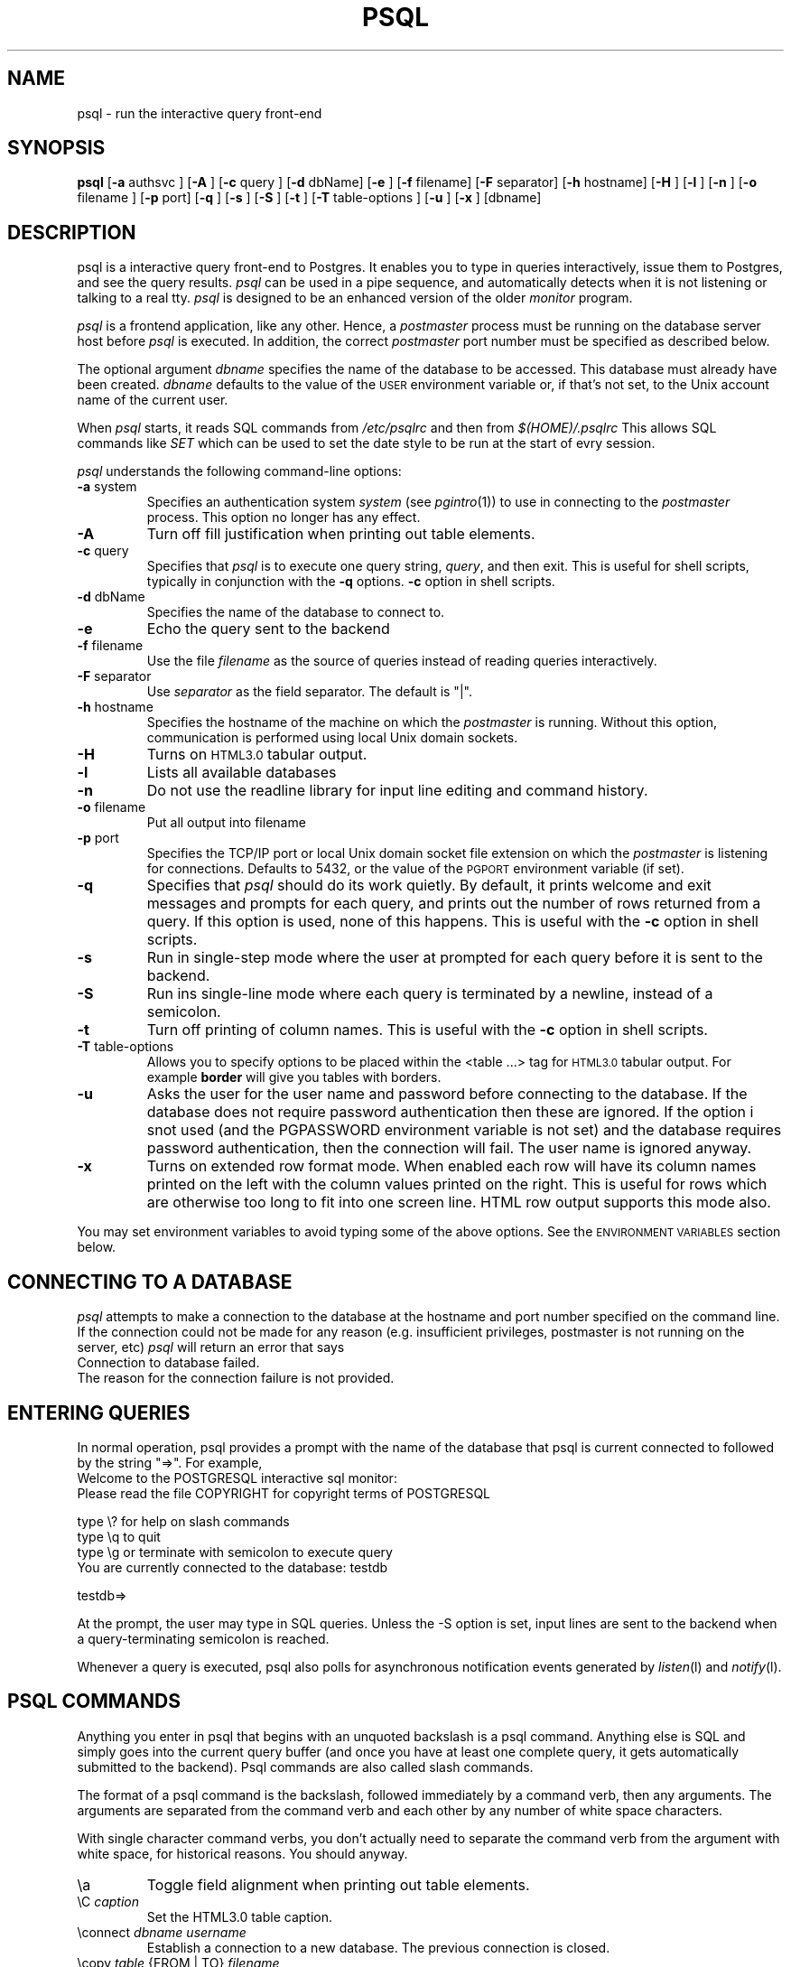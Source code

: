 .\" This is -*-nroff-*-
.\" XXX standard disclaimer belongs here....
.\" $Header: /cvsroot/pgsql/src/man/Attic/psql.1,v 1.24 1998/05/12 21:44:05 momjian Exp $
.TH PSQL UNIX 1/20/96 PostgreSQL PostgreSQL
.SH NAME
psql - run the interactive query front-end
.SH SYNOPSIS
.BR psql
[\c
.BR "-a"
authsvc
]
[\c
.BR "-A"
]
[\c
.BR "-c"
query
]
[\c
.BR "-d"
dbName]
[\c
.BR "-e"
]
[\c
.BR "-f"
filename]
[\c
.BR "-F"
separator]
[\c
.BR "-h"
hostname]
[\c
.BR "-H"
]
[\c
.BR "-l"
]
[\c
.BR "-n"
]
[\c
.BR "-o"
filename
]
[\c
.BR "-p"
port]
[\c
.BR "-q"
]
[\c
.BR "-s"
]
[\c
.BR "-S"
]
[\c
.BR "-t"
]
[\c
.BR "-T"
table-options
]
[\c
.BR "-u"
]
[\c
.BR "-x"
]
[dbname]
.in -5n
.SH DESCRIPTION
psql is a interactive query front-end to Postgres.  It enables you to
type in queries interactively, issue them to Postgres, and see the query
results.
.IR psql
can be used in a pipe sequence, and automatically detects when it
is not listening or talking to a real tty.
.IR psql
is designed to be an enhanced version of the older
.IR "monitor"
program.
.PP
.IR "psql"
is a frontend application, like any other.  Hence, a
.IR "postmaster"
process must be running on the database server host before
.IR "psql"
is executed.  In addition, the correct
.IR "postmaster"
port number must be specified
as described below.
.PP
The optional argument
.IR dbname
specifies the name of the database to be accessed.  This database must
already have been created.
.IR dbname
defaults to the value of the
.SM USER
environment variable or, if that's not set, to the Unix account name of the
current user.
.PP
When
.IR "psql"
starts, it reads SQL commands from
.IR "/etc/psqlrc"
and then from
.IR "$(HOME)/.psqlrc"
This allows SQL commands like
.IR SET
which can be used to set the date style to be run at the start of
evry session.
.PP
.IR "psql"
understands the following command-line options:
.TP
.BR "-a" " system"
Specifies an authentication system
.IR "system"
(see
.IR pgintro (1))
to use in connecting to the
.IR postmaster
process.  This option no longer has any effect.
.TP
.BR "-A"
Turn off fill justification when printing out table elements.
.TP
.BR "-c" " query"
Specifies that
.IR "psql"
is to execute one query string,
.IR "query" ,
and then exit.  This is useful for shell scripts, typically in
conjunction with the
.BR -q ""
options.
.BR -c
option in shell scripts.
.TP
.BR "-d" " dbName"
Specifies the name of the database to connect to.
.TP
.BR "-e" " "
Echo the query sent to the backend
.TP
.BR "-f" " filename"
Use the file
.IR "filename"
as the source of queries instead of reading queries interactively.
.TP
.BR "-F" " separator"
Use
.IR "separator"
as the field separator.
The default is "|".
.TP
.BR "-h" " hostname"
Specifies the hostname of the machine on which the
.IR postmaster
is running.
Without this option, communication is performed using
local Unix domain sockets.
.TP
.BR "-H"
Turns on
.SM HTML3.0
tabular output.
.TP
.BR "-l"
Lists all available databases
.TP
.BR "-n"
Do not use the readline library for input line editing and command history.
.TP
.BR "-o" " filename"
Put all output into filename
.TP
.BR "-p" " port"
Specifies the TCP/IP port or local Unix domain socket file
extension on which the
.IR postmaster
is listening for connections.  Defaults to 5432, or the value of the
.SM PGPORT
environment variable (if set).
.TP
.BR "-q"
Specifies that
.IR psql
should do its work quietly.  By default, it
prints welcome and exit messages and prompts for each query, and prints
out the number of rows returned from a query.
If this option is used, none of this happens. This is useful with the
.BR -c
option in shell scripts.
.TP
.BR "-s"
Run in single-step mode where the user at prompted for each query before
it is sent to the backend.
.TP
.BR "-S"
Run ins single-line mode where each query is terminated by a newline,
instead of a semicolon.
.TP
.BR "-t"
Turn off printing of column names.
This is useful with the
.BR -c
option in shell scripts.
.TP
.BR "-T" " table-options"
Allows you to specify options to be placed within the <table ...> tag
for
.SM HTML3.0
tabular output. For example
.BR border
will give you tables with borders.
.TP
.BR "-u"
Asks the user for the user name and password before connecting to the database.
If the database does not require password authentication then these are
ignored.  If the option i snot used (and the PGPASSWORD environment variable
is not set) and the database requires password authentication, then the
connection will fail.  The user name is ignored anyway.
.TP
.BR "-x"
Turns on extended row format mode. When enabled each row will have its column
names printed on the left with the column values printed on the right.
This is useful for rows which are otherwise too long to fit into
one screen line. HTML row output supports this mode also.
.PP
You may set environment variables to avoid typing some of the above
options.  See the
.SM "ENVIRONMENT VARIABLES"
section below.
.SH "CONNECTING TO A DATABASE"
.IR psql
attempts to make a connection to the database at the hostname and
port number specified on the command line.   If the connection could not
be made for any reason (e.g. insufficient privileges, postmaster is not
running on the server, etc)
.IR psql
will return an error that says
.nf
Connection to database failed.
.fi
The reason for the connection failure is not provided.
.SH "ENTERING QUERIES"
In normal operation, psql provides a prompt with the name of the
database that psql is current connected to followed by the string "=>".
For example,
.nf
Welcome to the POSTGRESQL interactive sql monitor:
  Please read the file COPYRIGHT for copyright terms of POSTGRESQL

   type \e? for help on slash commands
   type \eq to quit
   type \eg or terminate with semicolon to execute query
 You are currently connected to the database: testdb

testdb=>
.fi
.PP
At the prompt, the user may type in SQL queries.  Unless the -S option
is set, input lines are sent to the backend when a query-terminating
semicolon is reached.
.PP
Whenever a query is executed, psql also polls for asynchronous notification
events generated by
.IR listen (l)
and
.IR notify (l).
.PP
.SH "PSQL COMMANDS"
Anything you enter in psql that begins with an unquoted backslash is a psql
command.  Anything else is SQL and simply goes into the current query buffer
(and once you have at least one complete query, it gets automatically 
submitted to the backend).  Psql commands are also called slash commands.
.PP
The format of a psql command is the backslash, followed immediately by
a command verb, then any arguments.  The arguments are separated from the
command verb and each other by any number of white space characters.
.PP
With single character command verbs, you don't actually need to separate the
command verb from the argument with white space, for historical reasons.
You should anyway.
.IP "\ea"
Toggle field alignment when printing out table elements.
.IP "\eC \fIcaption\fR"
Set the HTML3.0 table caption.
.IP "\econnect \fIdbname\fR \fIusername\fR"
Establish a connection to a new database. The previous connection is closed.
.IP "\ecopy \fItable\fR {FROM | TO} \fIfilename\fR"
Perform a frontend copy.  This is an operation that runs a SQL COPY command,
but instead of the backend reading or writing a specified file, and 
consequently requiring special user privilege, psql reads or writes the 
file and routes the data to or from the backend.  The default TAB
delimiter is used.
.IP "\ed [\fItable\fR]"
List tables in the database, or if
.IR table
is specified, list the columns in
.IR table.
If table name is
.IR *,
list all tables and column information for each tables.
.IP "\eda"
List aggregates.
.IP "\edd object"
List the description of the table, table.column, type, operator, or aggregate.
.IP "\edf"
List functions.
.IP "\edi"
List only indexes.
.IP "\edo"
List operators.
.IP "\eds"
List only sequences.
.IP "\edS"
List system tables and indexes.
.IP "\edt"
List only tables.
.IP "\edT"
List types.
.IP "\ee [\fIfilename\fR]"
Edit the current query buffer or \fIfile\fR.
.IP "\eE [\fIfilename\fR]"
Edit the current query buffer or \fIfile\fR and execute it
upon editor exit.
.IP "\ef [\fIseparator\fR]"
Set the field separator.  Default is a single blank space.
.IP "\eg [\fI|command\fR] | [\fIfilename\fR]"
Send the current query input buffer to the backend and optionally
save the output in
.IR filename
or pipe the output into
.IR "|command".
.IP "\eh [\fIcommand\fR]"
Give syntax help on the specified SQL command.  If the
.IR command
is not specified, list all the commands for which syntax help is
available.  If the
.IR command
is
.IR *,
give syntax help on all SQL commands.
.IP "\eH"
Toggle html3 output.
.IP "\ei \fIfilename\fR"
Read queries from
.IR filename
into the query input buffer.
.IP "\el"
List all the databases in the server.
.IP "\em"
Toggle monitor-like table display.
This is standard SQL output (i.e extra border characters).
.IP "\eo [\fI|command\fR] | [\fIfilename\fR]"
Send query results to
.IR filename .
Or pipe into
.IR command .
If no arguments are specified, send query results to
.IR stdout .
.IP "\ep"
Print the current query buffer.
.IP \eq
Quit the psql program.
.IP "\er"
Reset(clear) the query buffer.
.IP "\es [\fIfilename\fR]"
Print or save the command line history to \fIfilename\fR.  (Only available if psql is
configured to use readline)
.IP "\et"
Toggle display of output column name headings and row count (defaults to on).
.IP "\eT"
Set html3.0 <table ...> options.
.IP "\ex"
Toggles extended row format mode. When enabled each row will have its column
names printed on the left with the column values printed on the right.
This is useful for rows which are otherwise too long to fit into
one screen line. HTML row output mode supports this flag too.
.IP "\ez"
Produces a list of all tables in database with their appropriate ACLs
(grant/revoke permissions) listed.
.IP "\e! [\fIcommand\fR]"
Escape to shell or execute
.IR command.
.IP \e?
Get help information about the \e commands.

.SH "ENVIRONMENT VARIABLES"
There are some environment variables which can be used in liu of
command line arguments; these are detailed below. 
Additionally, the Postgres frontend library used by the psql application
looks for other optional environment variables to configure, for example,
the style of date/time representation and the local time zone. Refer
to libpq(3) for more details.
.PP
You may set any of the following environment variables to avoid
specifying command-line options:
.nf
hostname:   PGHOST
port:       PGPORT
tty:        PGTTY
options:    PGOPTION
realm:      PGREALM
.fi
Setting PGHOST to a non-zero-length string causes TCP/IP communication
to be used, rather than the default local Unix domain sockets.
.PP
If
.SM PGOPTION
is specified, then the options it contains are parsed
.BR before
any command-line options.
.PP
.SM PGREALM
only applies if
.IR Kerberos
authentication is in use.  If this environment variable is set, Postgres
will attempt authentication with servers for this realm and use
separate ticket files to avoid conflicts with local ticket files.
See
.IR pgintro (1)
for additional information on
.IR Kerberos .

.SH "RETURN VALUE"
.IR psql
returns 0 to the shell on successful completion of all queries,
1 for errors, 2 for abrupt disconnection from the backend.
.IR psql
will also return 1 if the connection to a database could not be made for
any reason.
.SH "SEE ALSO"
libpq(3),
monitor(1)
postgres(1),
postmaster(1).

